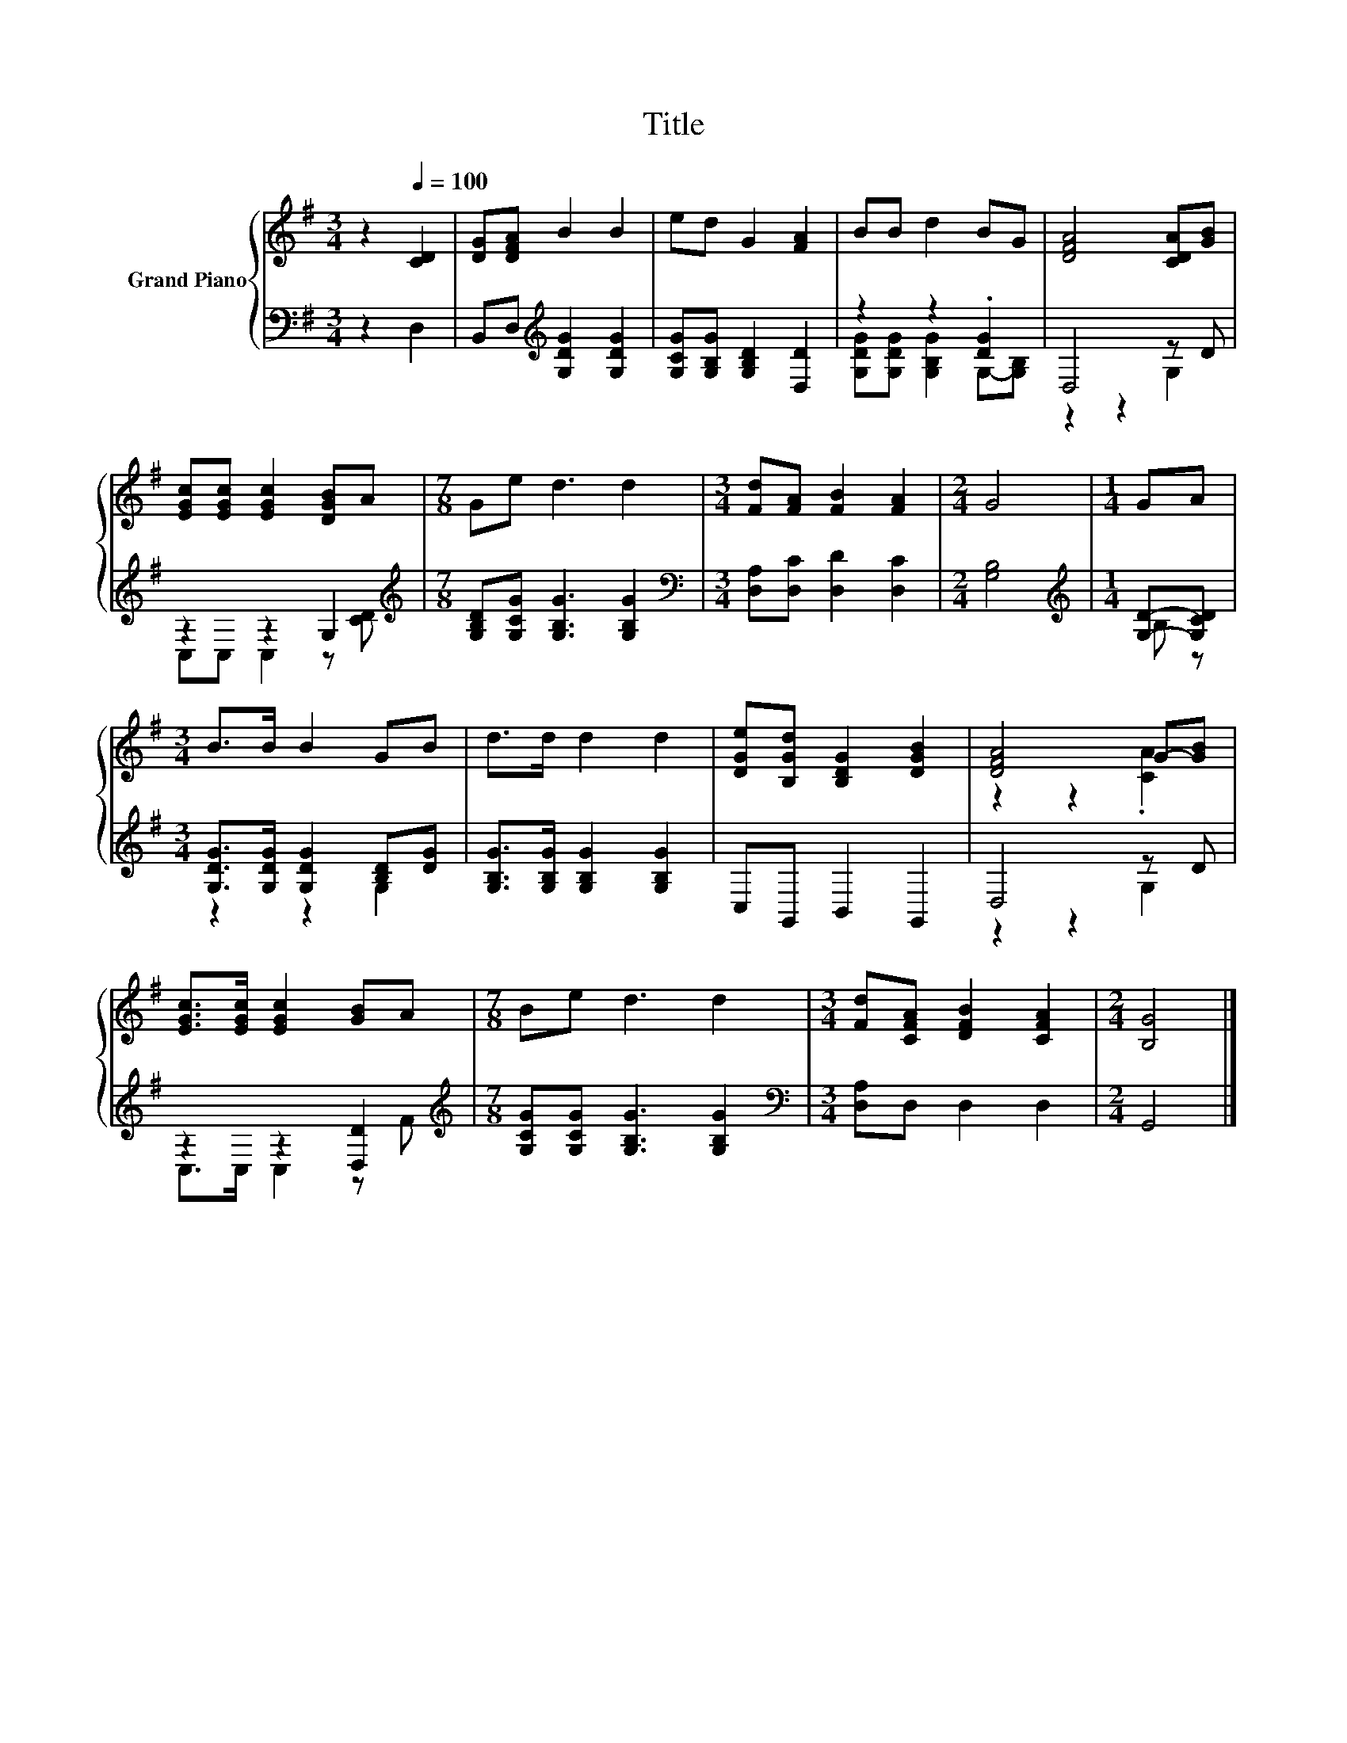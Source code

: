 X:1
T:Title
%%score { ( 1 4 ) | ( 2 3 ) }
L:1/8
M:3/4
K:G
V:1 treble nm="Grand Piano"
V:4 treble 
V:2 bass 
V:3 bass 
V:1
 z2[Q:1/4=100] [CD]2 | [DG][DFA] B2 B2 | ed G2 [FA]2 | BB d2 BG | [DFA]4 [CDA][GB] | %5
 [EGc][EGc] [EGc]2 [DGB]A |[M:7/8] Ge d3 d2 |[M:3/4] [Fd][FA] [FB]2 [FA]2 |[M:2/4] G4 |[M:1/4] GA | %10
[M:3/4] B>B B2 GB | d>d d2 d2 | [DGe][B,Gd] [B,DG]2 [DGB]2 | [DFA]4 G-[GB] | %14
 [EGc]>[EGc] [EGc]2 [GB]A |[M:7/8] Be d3 d2 |[M:3/4] [Fd][CFA] [DFB]2 [CFA]2 |[M:2/4] [B,G]4 |] %18
V:2
 z2 D,2 | B,,D,[K:treble] [G,DG]2 [G,DG]2 | [G,CG][G,B,G] [G,B,D]2 [D,D]2 | z2 z2 .[DG]2 | %4
 D,4 z D | z2 z2 G,2[K:treble] |[M:7/8] [G,B,D][G,CG] [G,B,G]3 [G,B,G]2 | %7
[M:3/4][K:bass] [D,A,][D,C] [D,D]2 [D,C]2 |[M:2/4] [G,B,]4 |[M:1/4][K:treble] [G,D]-[G,CD] | %10
[M:3/4] [G,DG]>[G,DG] [G,DG]2 [B,D][DG] | [G,B,G]>[G,B,G] [G,B,G]2 [G,B,G]2 | C,G,, B,,2 G,,2 | %13
 D,4 z D | z2 z2 [D,D]2[K:treble] |[M:7/8] [G,CG][G,CG] [G,B,G]3 [G,B,G]2 | %16
[M:3/4][K:bass] [D,A,]D, D,2 D,2 |[M:2/4] G,,4 |] %18
V:3
 x4 | x2[K:treble] x4 | x6 | [G,DG][G,DG] [G,B,G]2 G,-[G,B,] | z2 z2 G,2 | %5
 C,C, C,2 z[K:treble] [CD] |[M:7/8] x7 |[M:3/4][K:bass] x6 |[M:2/4] x4 |[M:1/4][K:treble] B, z | %10
[M:3/4] z2 z2 G,2 | x6 | x6 | z2 z2 G,2 | C,>C, C,2 z[K:treble] F |[M:7/8] x7 |[M:3/4][K:bass] x6 | %17
[M:2/4] x4 |] %18
V:4
 x4 | x6 | x6 | x6 | x6 | x6 |[M:7/8] x7 |[M:3/4] x6 |[M:2/4] x4 |[M:1/4] x2 |[M:3/4] x6 | x6 | %12
 x6 | z2 z2 .[CA]2 | x6 |[M:7/8] x7 |[M:3/4] x6 |[M:2/4] x4 |] %18

